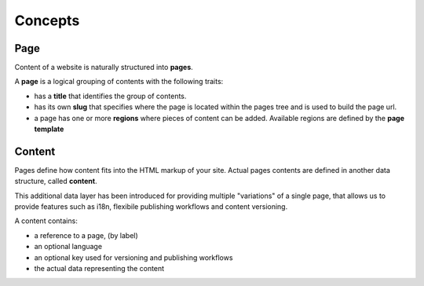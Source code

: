 Concepts
========

Page
----

Content of a website is naturally structured into **pages**.

A **page** is a logical grouping of contents with the following traits:

- has a **title** that identifies the group of contents.
- has its own **slug** that specifies where the page is located within the pages
  tree and is used to build the page url.
- a page has one or more **regions** where pieces of content can be added.
  Available regions are defined by the **page template**


Content
-------

Pages define how content fits into the HTML markup of your site.
Actual pages contents are defined in another data structure, called **content**.

This additional data layer has been introduced for providing multiple "variations" of a single page,
that allows us to provide features such as i18n, flexibile publishing workflows and content versioning.

A content contains:

- a reference to a page, (by label)
- an optional language
- an optional key used for versioning and publishing workflows
- the actual data representing the content
